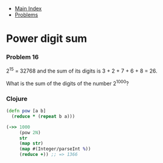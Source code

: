 + [[../index.org][Main Index]]
+ [[./index.org][Problems]]

* Power digit sum
*** Problem 16
2^15 = 32768 and the sum of its digits is 3 + 2 + 7 + 6 + 8 = 26.

What is the sum of the digits of the number 2^1000?

*** Clojure
#+BEGIN_SRC clojure
  (defn pow [a b]
    (reduce * (repeat b a)))

  (->> 1000
       (pow 2N)
       str
       (map str)
       (map #(Integer/parseInt %))
       (reduce +)) ;; => 1366
#+END_SRC
